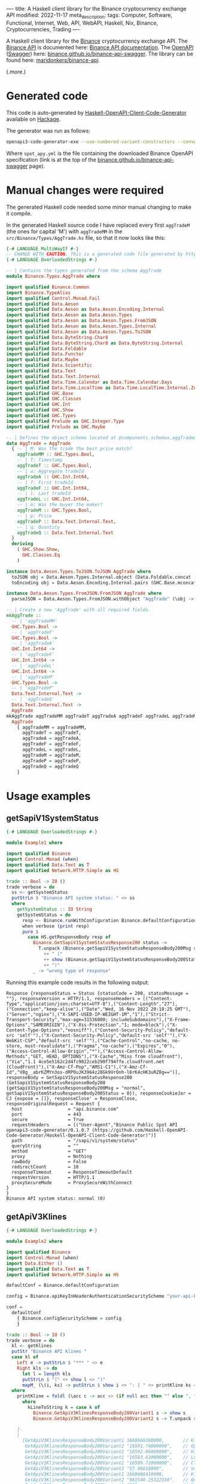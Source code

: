 ----
title: A Haskell client library for the Binance cryptocurrency exchange API
modified: 2022-11-17
meta_description: 
tags: Computer, Software, Functional, Internet, Web, API, WebAPI, Haskell, Nix, Binance, Cryptocurrencies, Trading
----

#+OPTIONS: ^:nil

A Haskell client library for the [[https://www.binance.com/][Binance]] cryptocurrency exchange API. The [[https://www.binance.com/en/binance-api][Binance API]] is documented here: [[https://binance-docs.github.io/apidocs/spot/en][Binance API documentation]]. The [[https://www.openapis.org/][OpenAPI]] ([[https://swagger.io/][Swagger]]) here: [[https://binance.github.io/binance-api-swagger/][binance.github.io/binance-api-swagger]]. The library can be found here: [[https://github.com/maridonkers/binance-api][maridonkers/binance-api]].

(.more.)

* Generated code
This code is auto-generated by [[https://github.com/Haskell-OpenAPI-Code-Generator/Haskell-OpenAPI-Client-Code-Generator][Haskell-OpenAPI-Client-Code-Generator]] available on [[https://hackage.haskell.org/package/openapi3-code-generator][Hackage]].

The generator was run as follows:

#+BEGIN_SRC sh
openapi3-code-generator-exe --use-numbered-variant-constructors --convert-to-camel-case --package-name binance-api --module-name Binance --generate-nix-files spot_api.yaml
#+END_SRC

Where =spot_apy.yml= is the file containing the downloaded Binance OpenAPI specification (link is at the top of the [[https://binance.github.io/binance-api-swagger/][binance.github.io/binance-api-swagger]] page).

* Manual changes were required
The generated Haskell code needed some minor manual changing to make it compile.

In the generated Haskell source code I have replaced every first =aggTradeM= (the ones for capital 'M') with =aggTradeMM= in the =src/Binance/Types/AggTrade.hs= file, so that it now looks like this:

#+BEGIN_SRC haskell
{-# LANGUAGE MultiWayIf #-}
-- CHANGE WITH CAUTION: This is a generated code file generated by https://github.com/Haskell-OpenAPI-Code-Generator/Haskell-OpenAPI-Client-Code-Generator.
{-# LANGUAGE OverloadedStrings #-}

-- | Contains the types generated from the schema AggTrade
module Binance.Types.AggTrade where

import qualified Binance.Common
import Binance.TypeAlias
import qualified Control.Monad.Fail
import qualified Data.Aeson
import qualified Data.Aeson as Data.Aeson.Encoding.Internal
import qualified Data.Aeson as Data.Aeson.Types
import qualified Data.Aeson as Data.Aeson.Types.FromJSON
import qualified Data.Aeson as Data.Aeson.Types.Internal
import qualified Data.Aeson as Data.Aeson.Types.ToJSON
import qualified Data.ByteString.Char8
import qualified Data.ByteString.Char8 as Data.ByteString.Internal
import qualified Data.Foldable
import qualified Data.Functor
import qualified Data.Maybe
import qualified Data.Scientific
import qualified Data.Text
import qualified Data.Text.Internal
import qualified Data.Time.Calendar as Data.Time.Calendar.Days
import qualified Data.Time.LocalTime as Data.Time.LocalTime.Internal.ZonedTime
import qualified GHC.Base
import qualified GHC.Classes
import qualified GHC.Int
import qualified GHC.Show
import qualified GHC.Types
import qualified Prelude as GHC.Integer.Type
import qualified Prelude as GHC.Maybe

-- | Defines the object schema located at @components.schemas.aggTrade@ in the specification.
data AggTrade = AggTrade
  { -- | M: Was the trade the best price match?
    aggTradeMM :: GHC.Types.Bool,
    -- | T: Timestamp
    aggTradeT :: GHC.Types.Bool,
    -- | a: Aggregate tradeId
    aggTradeA :: GHC.Int.Int64,
    -- | f: First tradeId
    aggTradeF :: GHC.Int.Int64,
    -- | l: Last tradeId
    aggTradeL :: GHC.Int.Int64,
    -- | m: Was the buyer the maker?
    aggTradeM :: GHC.Types.Bool,
    -- | p: Price
    aggTradeP :: Data.Text.Internal.Text,
    -- | q: Quantity
    aggTradeQ :: Data.Text.Internal.Text
  }
  deriving
    ( GHC.Show.Show,
      GHC.Classes.Eq
    )

instance Data.Aeson.Types.ToJSON.ToJSON AggTrade where
  toJSON obj = Data.Aeson.Types.Internal.object (Data.Foldable.concat (["M" Data.Aeson.Types.ToJSON..= aggTradeMM obj] : ["T" Data.Aeson.Types.ToJSON..= aggTradeT obj] : ["a" Data.Aeson.Types.ToJSON..= aggTradeA obj] : ["f" Data.Aeson.Types.ToJSON..= aggTradeF obj] : ["l" Data.Aeson.Types.ToJSON..= aggTradeL obj] : ["m" Data.Aeson.Types.ToJSON..= aggTradeM obj] : ["p" Data.Aeson.Types.ToJSON..= aggTradeP obj] : ["q" Data.Aeson.Types.ToJSON..= aggTradeQ obj] : GHC.Base.mempty))
  toEncoding obj = Data.Aeson.Encoding.Internal.pairs (GHC.Base.mconcat (Data.Foldable.concat (["M" Data.Aeson.Types.ToJSON..= aggTradeMM obj] : ["T" Data.Aeson.Types.ToJSON..= aggTradeT obj] : ["a" Data.Aeson.Types.ToJSON..= aggTradeA obj] : ["f" Data.Aeson.Types.ToJSON..= aggTradeF obj] : ["l" Data.Aeson.Types.ToJSON..= aggTradeL obj] : ["m" Data.Aeson.Types.ToJSON..= aggTradeM obj] : ["p" Data.Aeson.Types.ToJSON..= aggTradeP obj] : ["q" Data.Aeson.Types.ToJSON..= aggTradeQ obj] : GHC.Base.mempty)))

instance Data.Aeson.Types.FromJSON.FromJSON AggTrade where
  parseJSON = Data.Aeson.Types.FromJSON.withObject "AggTrade" (\obj -> (((((((GHC.Base.pure AggTrade GHC.Base.<*> (obj Data.Aeson.Types.FromJSON..: "M")) GHC.Base.<*> (obj Data.Aeson.Types.FromJSON..: "T")) GHC.Base.<*> (obj Data.Aeson.Types.FromJSON..: "a")) GHC.Base.<*> (obj Data.Aeson.Types.FromJSON..: "f")) GHC.Base.<*> (obj Data.Aeson.Types.FromJSON..: "l")) GHC.Base.<*> (obj Data.Aeson.Types.FromJSON..: "m")) GHC.Base.<*> (obj Data.Aeson.Types.FromJSON..: "p")) GHC.Base.<*> (obj Data.Aeson.Types.FromJSON..: "q"))

-- | Create a new 'AggTrade' with all required fields.
mkAggTrade ::
  -- | 'aggTradeMM'
  GHC.Types.Bool ->
  -- | 'aggTradeT'
  GHC.Types.Bool ->
  -- | 'aggTradeA'
  GHC.Int.Int64 ->
  -- | 'aggTradeF'
  GHC.Int.Int64 ->
  -- | 'aggTradeL'
  GHC.Int.Int64 ->
  -- | 'aggTradeM'
  GHC.Types.Bool ->
  -- | 'aggTradeP'
  Data.Text.Internal.Text ->
  -- | 'aggTradeQ'
  Data.Text.Internal.Text ->
  AggTrade
mkAggTrade aggTradeMM aggTradeT aggTradeA aggTradeF aggTradeL aggTradeM aggTradeP aggTradeQ =
  AggTrade
    { aggTradeMM = aggTradeMM,
      aggTradeT = aggTradeT,
      aggTradeA = aggTradeA,
      aggTradeF = aggTradeF,
      aggTradeL = aggTradeL,
      aggTradeM = aggTradeM,
      aggTradeP = aggTradeP,
      aggTradeQ = aggTradeQ
    }
#+END_SRC

* Usage examples
** getSapiV1SystemStatus

#+BEGIN_SRC haskell
{-# LANGUAGE OverloadedStrings #-}

module Example1 where

import qualified Binance
import Control.Monad (when)
import qualified Data.Text as T
import qualified Network.HTTP.Simple as HS

trade :: Bool -> IO ()
trade verbose = do
  ss <- getSystemStatus
  putStrLn $ "Binance API system status: " <> ss
  where
    getSystemStatus :: IO String
    getSystemStatus = do
      resp <- Binance.runWithConfiguration Binance.defaultConfiguration Binance.getSapiV1SystemStatus
      when verbose (print resp)
      pure $
        case HS.getResponseBody resp of
          Binance.GetSapiV1SystemStatusResponse200 status ->
            T.unpack (Binance.getSapiV1SystemStatusResponseBody200Msg status)
              ++ " ("
              ++ show (Binance.getSapiV1SystemStatusResponseBody200Status status)
              ++ ")"
          _ -> "wrong type of response"
#+END_SRC

Running this example code results in the following output:

#+BEGIN_EXAMPLE
Response {responseStatus = Status {statusCode = 200, statusMessage = ""}, responseVersion = HTTP/1.1, responseHeaders = [("Content-Type","application/json;charset=UTF-8"),("Content-Length","27"),("Connection","keep-alive"),("Date","Wed, 16 Nov 2022 20:18:25 GMT"),("Server","nginx"),("X-SAPI-USED-IP-WEIGHT-1M","1"),("Strict-Transport-Security","max-age=31536000; includeSubdomains"),("X-Frame-Options","SAMEORIGIN"),("X-Xss-Protection","1; mode=block"),("X-Content-Type-Options","nosniff"),("Content-Security-Policy","default-src 'self'"),("X-Content-Security-Policy","default-src 'self'"),("X-WebKit-CSP","default-src 'self'"),("Cache-Control","no-cache, no-store, must-revalidate"),("Pragma","no-cache"),("Expires","0"),("Access-Control-Allow-Origin","*"),("Access-Control-Allow-Methods","GET, HEAD, OPTIONS"),("X-Cache","Miss from cloudfront"),("Via","1.1 4ce5e5162c2d4fc9022ceb290f794ffe.cloudfront.net (CloudFront)"),("X-Amz-Cf-Pop","AMS1-C1"),("X-Amz-Cf-Id","V8g__abrKZMYn3os-dRPOuJK3964z28Gk9VrOnh-l6rK4cHK3uRZ8g==")], responseBody = GetSapiV1SystemStatusResponse200 (GetSapiV1SystemStatusResponseBody200 {getSapiV1SystemStatusResponseBody200Msg = "normal", getSapiV1SystemStatusResponseBody200Status = 0}), responseCookieJar = CJ {expose = []}, responseClose' = ResponseClose, responseOriginalRequest = Request {
  host                 = "api.binance.com"
  port                 = 443
  secure               = True
  requestHeaders       = [("User-Agent","Binance Public Spot API openapi3-code-generator/0.1.0.7 (https://github.com/Haskell-OpenAPI-Code-Generator/Haskell-OpenAPI-Client-Code-Generator)")]
  path                 = "/sapi/v1/system/status"
  queryString          = ""
  method               = "GET"
  proxy                = Nothing
  rawBody              = False
  redirectCount        = 10
  responseTimeout      = ResponseTimeoutDefault
  requestVersion       = HTTP/1.1
  proxySecureMode      = ProxySecureWithConnect
}
}
Binance API system status: normal (0)
#+END_EXAMPLE

** getApiV3Klines

#+BEGIN_SRC haskell
  {-# LANGUAGE OverloadedStrings #-}

  module Example2 where

  import qualified Binance
  import Control.Monad (when)
  import Data.Either ()
  import qualified Data.Text as T
  import qualified Network.HTTP.Simple as HS

  defaultConf = Binance.defaultConfiguration

  config = Binance.apiKeyInHeaderAuthenticationSecurityScheme "your-api-key-goes-here"

  conf =
    defaultConf
      { Binance.configSecurityScheme = config
      }

  trade :: Bool -> IO ()
  trade verbose = do
    kl <- getKlines
    putStr "Binance API klines "
    case kl of
      Left e -> putStrLn $ "*** " <> e
      Right kls -> do
        let l = length kls
        putStrLn $ "(" <> show l <> ")"
        mapM_ (\(i, ks) -> putStrLn $ show i <> ": [ " <> printKline ks <> " ]") $ zip [1 ..] kls
    where
      printKline = foldl (\acc c -> acc <> (if null acc then "" else ", ") <> kLineToString c) ""
        where
          kLineToString k = case k of
            Binance.GetApiV3KlinesResponseBody200Variant1 s -> show s
            Binance.GetApiV3KlinesResponseBody200Variant2 s -> T.unpack s

      {-
      [
        [GetApiV3KlinesResponseBody200Variant1 1668666360000,       // Kline open time
         GetApiV3KlinesResponseBody200Variant2 "16591.74000000",    // Open price
         GetApiV3KlinesResponseBody200Variant2 "16592.06000000",    // High price
         GetApiV3KlinesResponseBody200Variant2 "16583.62000000",    // Low price
         GetApiV3KlinesResponseBody200Variant2 "16589.72000000",    // Close price
         GetApiV3KlinesResponseBody200Variant2 "57.96618000",       // Volume
         GetApiV3KlinesResponseBody200Variant1 1668666419999,       // Kline Close time
         GetApiV3KlinesResponseBody200Variant2 "961540.25322330",   // Quote asset volume
         GetApiV3KlinesResponseBody200Variant1 1219,                // Number of trades
         GetApiV3KlinesResponseBody200Variant2 "29.84483000",       // Taker buy base asset volume
         GetApiV3KlinesResponseBody200Variant2 "495075.60625770",   // Taker buy quote asset volume
         GetApiV3KlinesResponseBody200Variant2 "0"]                 // Unused field, ignore.
       ]
      -}
      getKlines = do
        resp <-
          Binance.runWithConfiguration conf $
            Binance.getApiV3Klines $
              Binance.mkGetApiV3KlinesParameters Binance.GetApiV3KlinesParametersQueryIntervalEnum1m "BTCBUSD"
        pure $
          case HS.getResponseBody resp of
            Binance.GetApiV3KlinesResponse200 klines -> Right klines
            _ -> Left "wrong type of response"

#+END_SRC

Running this example code results in the following output (excerpt):

#+BEGIN_EXAMPLE
Binance API klines (500)                                                                                                                                                                       
1: [ 1668674700000, 16579.28000000, 16580.95000000, 16572.00000000, 16576.36000000, 55.90257000, 1668674759999, 926698.28532810, 1124, 25.76195000, 427075.54336190, 0 ]
2: [ 1668674760000, 16576.36000000, 16580.35000000, 16567.78000000, 16570.00000000, 47.20438000, 1668674819999, 782390.60662060, 780, 19.95414000, 330747.43392430, 0 ]
3: [ 1668674820000, 16570.00000000, 16574.23000000, 16565.37000000, 16568.04000000, 44.22206000, 1668674879999, 732752.61122150, 906, 26.58506000, 440518.72028710, 0 ]
...
497: [ 1668704460000, 16643.01000000, 16670.00000000, 16639.54000000, 16660.34000000, 260.66434000, 1668704519999, 4341628.84450980, 3393, 140.34795000, 2337813.95373040, 0 ]
498: [ 1668704520000, 16658.53000000, 16677.40000000, 16658.52000000, 16673.91000000, 189.25594000, 1668704579999, 3154901.49785200, 3246, 107.74395000, 1796194.88950920, 0 ]
499: [ 1668704580000, 16673.86000000, 16686.16000000, 16662.65000000, 16670.89000000, 97.68432000, 1668704639999, 1628707.62788410, 2400, 46.47844000, 775010.42178890, 0 ]
500: [ 1668704640000, 16669.80000000, 16678.15000000, 16668.27000000, 16668.27000000, 27.51324000, 1668704699999, 458747.76417530, 778, 12.29112000, 204949.28881110, 0 ]
#+END_EXAMPLE

** Other examples

Another example of using generated code — not Binance API related — can be found here: [[https://github.com/Haskell-OpenAPI-Code-Generator/Stripe-Haskell-Library/tree/master/example][Haskell-OpenAPI-Code-Generator/Stripe-Haskell-Library/example]].

* Disclaimer

I have not yet tested this client library myself — aside from the small examples given above — so no guarantees are given at all!. Use this software at your own risk — [[https://www.law.cornell.edu/wex/caveat_emptor][caveat emptor]]!
